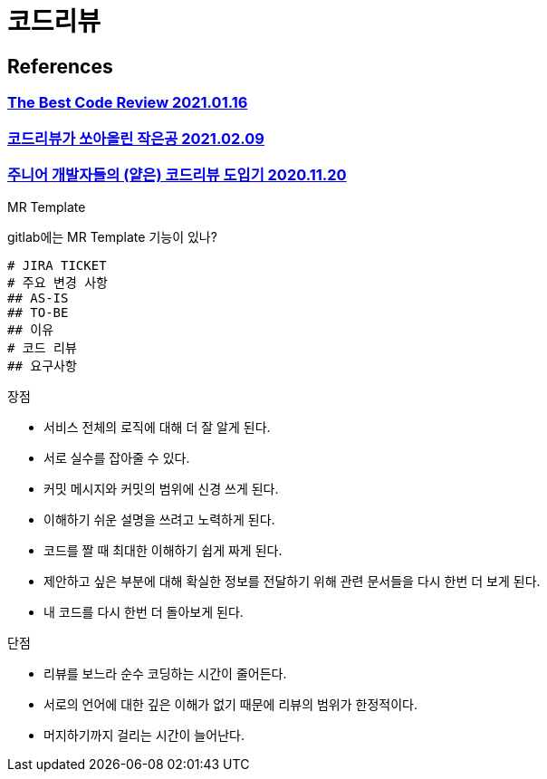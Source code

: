 :hardbreaks:
= 코드리뷰

== References
=== https://victorrentea.ro/blog/the-best-code-review/[The Best Code Review 2021.01.16]

=== https://techblog.woowahan.com/2712/[코드리뷰가 쏘아올린 작은공 2021.02.09]

=== https://shinsunyoung.tistory.com/92[주니어 개발자들의 (얕은) 코드리뷰 도입기 2020.11.20]

MR Template

gitlab에는 MR Template 기능이 있나?

----
# JIRA TICKET
# 주요 변경 사항
## AS-IS
## TO-BE
## 이유
# 코드 리뷰
## 요구사항
----

장점

* 서비스 전체의 로직에 대해 더 잘 알게 된다.
* 서로 실수를 잡아줄 수 있다.
* 커밋 메시지와 커밋의 범위에 신경 쓰게 된다.
* 이해하기 쉬운 설명을 쓰려고 노력하게 된다.
* 코드를 짤 때 최대한 이해하기 쉽게 짜게 된다.
* 제안하고 싶은 부분에 대해 확실한 정보를 전달하기 위해 관련 문서들을 다시 한번 더 보게 된다.
* 내 코드를 다시 한번 더 돌아보게 된다.

단점

* 리뷰를 보느라 순수 코딩하는 시간이 줄어든다.
* 서로의 언어에 대한 깊은 이해가 없기 때문에 리뷰의 범위가 한정적이다.
* 머지하기까지 걸리는 시간이 늘어난다.

